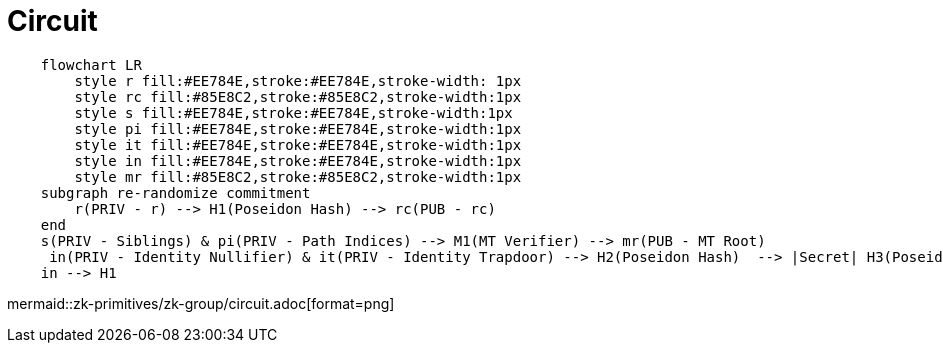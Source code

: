 = Circuit
    
[mermaid]
....
    flowchart LR
        style r fill:#EE784E,stroke:#EE784E,stroke-width: 1px
        style rc fill:#85E8C2,stroke:#85E8C2,stroke-width:1px
        style s fill:#EE784E,stroke:#EE784E,stroke-width:1px
        style pi fill:#EE784E,stroke:#EE784E,stroke-width:1px
        style it fill:#EE784E,stroke:#EE784E,stroke-width:1px
        style in fill:#EE784E,stroke:#EE784E,stroke-width:1px
        style mr fill:#85E8C2,stroke:#85E8C2,stroke-width:1px
    subgraph re-randomize commitment
    	r(PRIV - r) --> H1(Poseidon Hash) --> rc(PUB - rc)
    end
    s(PRIV - Siblings) & pi(PRIV - Path Indices) --> M1(MT Verifier) --> mr(PUB - MT Root)
     in(PRIV - Identity Nullifier) & it(PRIV - Identity Trapdoor) --> H2(Poseidon Hash)  --> |Secret| H3(Poseidon Hash) --> |Identity Commitment| mr
    in --> H1
....

mermaid::zk-primitives/zk-group/circuit.adoc[format=png]